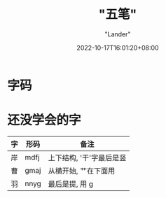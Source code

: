 #+title: "五笔"
#+date: 2022-10-17T16:01:20+08:00
#+category: Misc
#+tags: ["五笔", "单词本"]
#+author: "Lander"
#+draft: true
#+description: ""

* 字码

[[/assets/misc-f69d93.jpg]]

* 还没学会的字

| 字 | 形码 | 备注                     |
|----+------+--------------------------|
| 岸 | mdfj | 上下结构, '干'字最后是竖 |
| 曹 | gmaj | 从横开始, 艹在下面用     |
| 羽 | nnyg | 最后是提, 用 g           |




